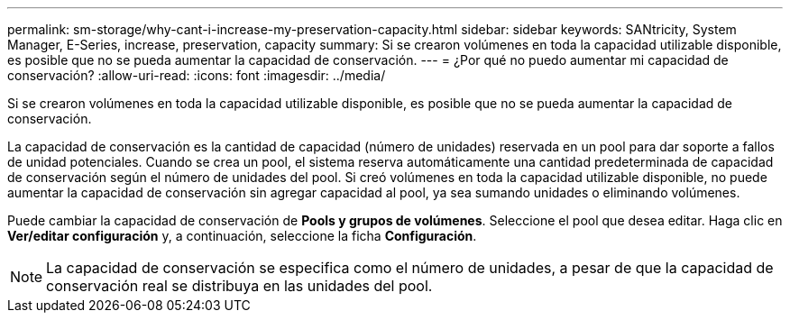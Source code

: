 ---
permalink: sm-storage/why-cant-i-increase-my-preservation-capacity.html 
sidebar: sidebar 
keywords: SANtricity, System Manager, E-Series, increase, preservation, capacity 
summary: Si se crearon volúmenes en toda la capacidad utilizable disponible, es posible que no se pueda aumentar la capacidad de conservación. 
---
= ¿Por qué no puedo aumentar mi capacidad de conservación?
:allow-uri-read: 
:icons: font
:imagesdir: ../media/


[role="lead"]
Si se crearon volúmenes en toda la capacidad utilizable disponible, es posible que no se pueda aumentar la capacidad de conservación.

La capacidad de conservación es la cantidad de capacidad (número de unidades) reservada en un pool para dar soporte a fallos de unidad potenciales. Cuando se crea un pool, el sistema reserva automáticamente una cantidad predeterminada de capacidad de conservación según el número de unidades del pool. Si creó volúmenes en toda la capacidad utilizable disponible, no puede aumentar la capacidad de conservación sin agregar capacidad al pool, ya sea sumando unidades o eliminando volúmenes.

Puede cambiar la capacidad de conservación de *Pools y grupos de volúmenes*. Seleccione el pool que desea editar. Haga clic en *Ver/editar configuración* y, a continuación, seleccione la ficha *Configuración*.

[NOTE]
====
La capacidad de conservación se especifica como el número de unidades, a pesar de que la capacidad de conservación real se distribuya en las unidades del pool.

====